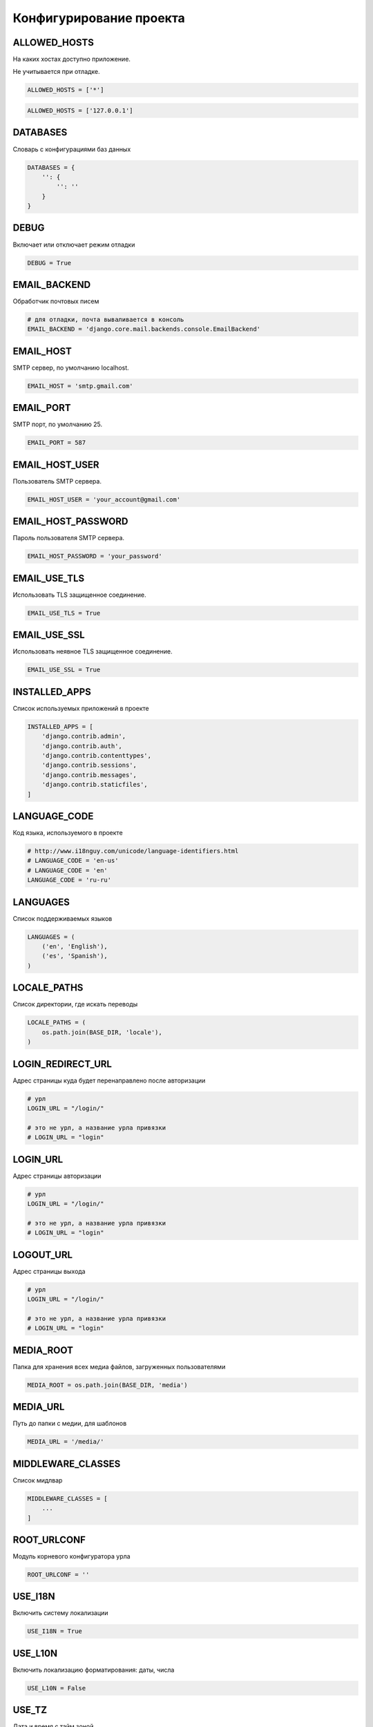 Конфигурирование проекта
========================


ALLOWED_HOSTS
-------------

На каких хостах доступно приложение.

Не учитывается при отладке.

.. code-block:: py

    ALLOWED_HOSTS = ['*']

.. code-block:: py

    ALLOWED_HOSTS = ['127.0.0.1']


DATABASES
---------

Словарь с конфигурациями баз данных

.. code-block:: py

    DATABASES = {
        '': {
            '': ''
        }
    }


DEBUG
-----

Включает или отключает режим отладки

.. code-block:: py

    DEBUG = True


EMAIL_BACKEND
-------------

Обработчик почтовых писем

.. code-block:: py

    # для отладки, почта вываливается в консоль
    EMAIL_BACKEND = 'django.core.mail.backends.console.EmailBackend'


EMAIL_HOST
----------

SMTP сервер, по умолчанию localhost.

.. code-block:: py

    EMAIL_HOST = 'smtp.gmail.com'


EMAIL_PORT
----------

SMTP порт, по умолчанию 25.

.. code-block:: py

    EMAIL_PORT = 587


EMAIL_HOST_USER
---------------

Пользователь SMTP сервера.

.. code-block:: py

    EMAIL_HOST_USER = 'your_account@gmail.com'


EMAIL_HOST_PASSWORD
-------------------

Пароль пользователя SMTP сервера.

.. code-block:: py

    EMAIL_HOST_PASSWORD = 'your_password'


EMAIL_USE_TLS
-------------

Использовать TLS защищенное соединение.

.. code-block:: py

    EMAIL_USE_TLS = True


EMAIL_USE_SSL
-------------

Использовать неявное TLS защищенное соединение.

.. code-block:: py

    EMAIL_USE_SSL = True


INSTALLED_APPS
--------------

Список используемых приложений в проекте

.. code-block:: py

    INSTALLED_APPS = [
        'django.contrib.admin',
        'django.contrib.auth',
        'django.contrib.contenttypes',
        'django.contrib.sessions',
        'django.contrib.messages',
        'django.contrib.staticfiles',
    ]


LANGUAGE_CODE
-------------

Код языка, используемого в проекте

.. code-block:: py

    # http://www.i18nguy.com/unicode/language-identifiers.html
    # LANGUAGE_CODE = 'en-us'
    # LANGUAGE_CODE = 'en'
    LANGUAGE_CODE = 'ru-ru'


LANGUAGES
---------

Список поддерживаемых языков

.. code-block:: py

    LANGUAGES = (
        ('en', 'English'),
        ('es', 'Spanish'),
    )


LOCALE_PATHS
------------

Список директории, где искать переводы

.. code-block:: py

    LOCALE_PATHS = (
        os.path.join(BASE_DIR, 'locale'),
    )


.. _settings_login_redirect_url:

LOGIN_REDIRECT_URL
------------------

Адрес страницы куда будет перенаправлено после авторизации

.. code-block:: py

    # урл
    LOGIN_URL = "/login/"

    # это не урл, а название урла привязки
    # LOGIN_URL = "login"


.. _settings_login_url:

LOGIN_URL
---------

Адрес страницы авторизации

.. code-block:: py

    # урл
    LOGIN_URL = "/login/"

    # это не урл, а название урла привязки
    # LOGIN_URL = "login"


.. _settings_logout_url:

LOGOUT_URL
----------

Адрес страницы выхода

.. code-block:: py

    # урл
    LOGIN_URL = "/login/"

    # это не урл, а название урла привязки
    # LOGIN_URL = "login"


MEDIA_ROOT
----------

Папка для хранения всех медиа файлов, загруженных пользователями

.. code-block:: py

    MEDIA_ROOT = os.path.join(BASE_DIR, 'media')


MEDIA_URL
---------

Путь до папки с медии, для шаблонов

.. code-block:: py

    MEDIA_URL = '/media/'


MIDDLEWARE_CLASSES
------------------

Список мидлвар

.. code-block:: py

    MIDDLEWARE_CLASSES = [
        ...
    ]


ROOT_URLCONF
------------

Модуль корневого конфигуратора урла

.. code-block:: py

    ROOT_URLCONF = ''


USE_I18N
--------

Включить систему локализации

.. code-block:: py

    USE_I18N = True

USE_L10N
--------

Включить локализацию форматирования: даты, числа

.. code-block:: py

    USE_L10N = False


USE_TZ
------

Дата и время с тайм зоной

.. code-block:: py

    USE_TZ = True


TIME_ZONE
---------

Тайм зона по умолчанию

.. code-block:: py

    TIME_ZONE = 'Europe/Moscow'
